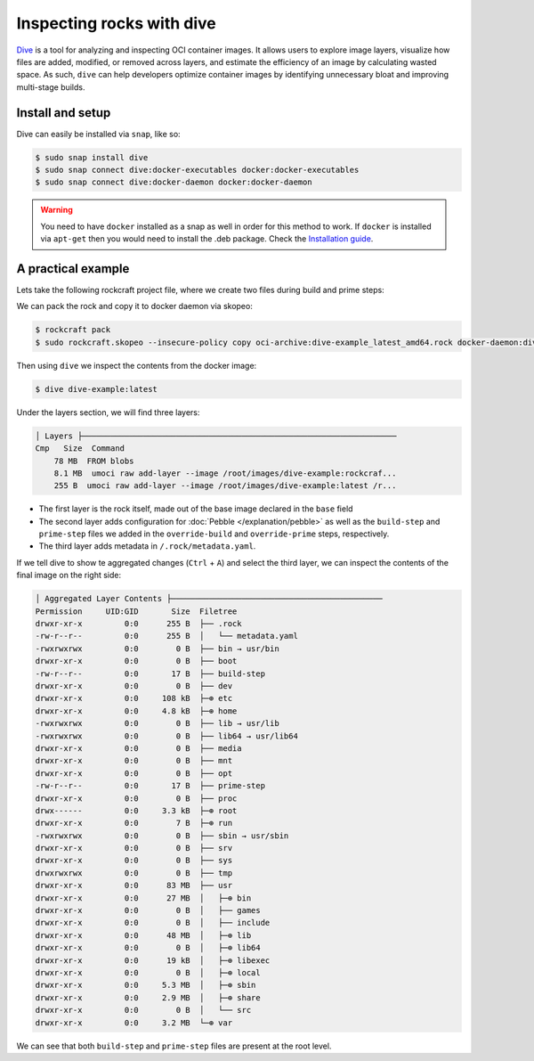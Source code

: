 Inspecting rocks with dive
**************************

`Dive`_ is a tool for analyzing and inspecting OCI container images.
It allows users to explore image layers, visualize how files are added,
modified, or removed across layers, and estimate the efficiency of an
image by calculating wasted space. As such, ``dive`` can help developers
optimize container images by identifying unnecessary bloat and improving
multi-stage builds.

Install and setup
===================

Dive can easily be installed via ``snap``, like so:

.. code-block:: bash

    $ sudo snap install dive
    $ sudo snap connect dive:docker-executables docker:docker-executables
    $ sudo snap connect dive:docker-daemon docker:docker-daemon

.. warning::

    You need to have ``docker`` installed as a snap as well in order for this
    method to work. If ``docker`` is installed via ``apt-get`` then you would
    need to install the .deb package. Check the `Installation guide`_.

A practical example
===================

Lets take the following rockcraft project file, where we create two
files during build and prime steps:

.. code-block:: yaml
    :caption: rockcraft.yaml

    name: dive-example
    version: "latest"
    summary: example to showcase dive tool
    description: shocase dive to inspect rocks
    base: ubuntu@24.04
    platforms:
    amd64:

    parts:
    test:
        plugin: nil
        override-build: |
        craftctl default
        echo "hello from build" > ${CRAFT_PART_INSTALL}/build-step
        override-prime: |
        craftctl default
        echo "hello from prime" > ${CRAFT_PRIME}/prime-step

We can pack the rock and copy it to docker daemon via skopeo:

.. code-block:: bash

    $ rockcraft pack
    $ sudo rockcraft.skopeo --insecure-policy copy oci-archive:dive-example_latest_amd64.rock docker-daemon:dive-example:latest

Then using ``dive`` we inspect the contents from the docker image:

.. code-block:: bash

    $ dive dive-example:latest

Under the layers section, we will find three layers:

.. code-block::

    │ Layers ├───────────────────────────────────────────────────────────────────
    Cmp   Size  Command
        78 MB  FROM blobs
        8.1 MB  umoci raw add-layer --image /root/images/dive-example:rockcraf...
        255 B  umoci raw add-layer --image /root/images/dive-example:latest /r...

* The first layer is the rock itself, made out of the base image declared in the
  ``base`` field
* The second layer adds configuration for :doc:`Pebble </explanation/pebble>` as well
  as the ``build-step`` and ``prime-step`` files we added in the ``override-build``
  and ``override-prime`` steps, respectively.
* The third layer adds metadata in ``/.rock/metadata.yaml``.

If we tell dive to show te aggregated changes (``Ctrl`` + ``A``) and select the third
layer, we can inspect the contents of the final image on the right side:

.. code-block::

    │ Aggregated Layer Contents ├─────────────────────────────────────────────
    Permission     UID:GID       Size  Filetree
    drwxr-xr-x         0:0      255 B  ├── .rock
    -rw-r--r--         0:0      255 B  │   └── metadata.yaml
    -rwxrwxrwx         0:0        0 B  ├── bin → usr/bin
    drwxr-xr-x         0:0        0 B  ├── boot
    -rw-r--r--         0:0       17 B  ├── build-step
    drwxr-xr-x         0:0        0 B  ├── dev
    drwxr-xr-x         0:0     108 kB  ├─⊕ etc
    drwxr-xr-x         0:0     4.8 kB  ├─⊕ home
    -rwxrwxrwx         0:0        0 B  ├── lib → usr/lib
    -rwxrwxrwx         0:0        0 B  ├── lib64 → usr/lib64
    drwxr-xr-x         0:0        0 B  ├── media
    drwxr-xr-x         0:0        0 B  ├── mnt
    drwxr-xr-x         0:0        0 B  ├── opt
    -rw-r--r--         0:0       17 B  ├── prime-step
    drwxr-xr-x         0:0        0 B  ├── proc
    drwx------         0:0     3.3 kB  ├─⊕ root
    drwxr-xr-x         0:0        7 B  ├─⊕ run
    -rwxrwxrwx         0:0        0 B  ├── sbin → usr/sbin
    drwxr-xr-x         0:0        0 B  ├── srv
    drwxr-xr-x         0:0        0 B  ├── sys
    drwxrwxrwx         0:0        0 B  ├── tmp
    drwxr-xr-x         0:0      83 MB  ├── usr
    drwxr-xr-x         0:0      27 MB  │   ├─⊕ bin
    drwxr-xr-x         0:0        0 B  │   ├── games
    drwxr-xr-x         0:0        0 B  │   ├── include
    drwxr-xr-x         0:0      48 MB  │   ├─⊕ lib
    drwxr-xr-x         0:0        0 B  │   ├─⊕ lib64
    drwxr-xr-x         0:0      19 kB  │   ├─⊕ libexec
    drwxr-xr-x         0:0        0 B  │   ├─⊕ local
    drwxr-xr-x         0:0     5.3 MB  │   ├─⊕ sbin
    drwxr-xr-x         0:0     2.9 MB  │   ├─⊕ share
    drwxr-xr-x         0:0        0 B  │   └── src
    drwxr-xr-x         0:0     3.2 MB  └─⊕ var

We can see that both ``build-step`` and ``prime-step`` files are present
at the root level.

.. _Dive: https://github.com/wagoodman/dive
.. _Installation guide: https://github.com/wagoodman/dive?tab=readme-ov-file#installation
